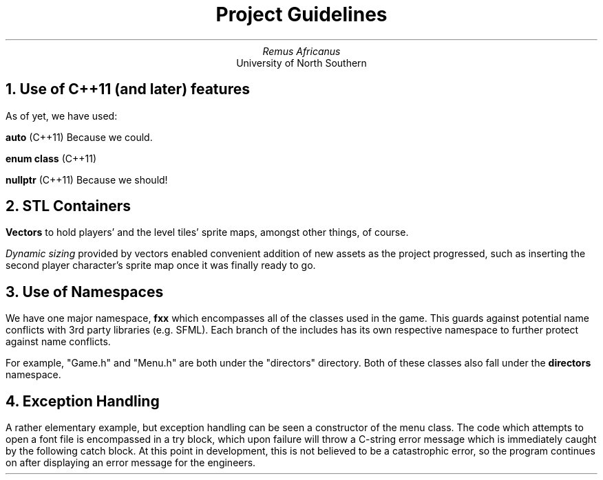 .TL
Project Guidelines
.AU
Remus Africanus
.AI
University of North Southern
.NH
Use of C++11 (and later) features
.PP
As of yet, we have used:
.PP
.B "auto"
(C++11)
Because we could.
.PP
.B "enum class"
(C++11)
.PP
.B "nullptr"
(C++11)
Because we should!
.NH
STL Containers
.PP
.B "Vectors"
to hold players' and the level tiles' sprite maps,
amongst other things, of course.
.PP
.I "Dynamic sizing"
provided by vectors enabled convenient addition of new assets
as the project progressed, such as inserting the second player character's
sprite map once it was finally ready to go.
.NH
Use of Namespaces
.PP
We have one major namespace,
.B "fxx"
which encompasses all of the classes used in the game. This guards
against potential name conflicts with 3rd party libraries (e.g. SFML).
Each branch of the includes has its own respective namespace to further protect against name conflicts.
.PP
For example, "Game.h" and "Menu.h" are both under the "directors"
directory. Both of these classes also fall under the
.B "directors"
namespace.
.NH
Exception Handling
.PP
A rather elementary example, but exception handling can be seen a
constructor of the menu class. The code which attempts to open a font
file is encompassed in a try block, which upon failure will throw a
C-string error message which is immediately caught by the following catch 
block. At this point in development, this is not believed to be a 
catastrophic error, so the program continues on after displaying an 
error message for the engineers.
